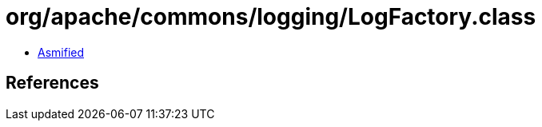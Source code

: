 = org/apache/commons/logging/LogFactory.class

 - link:LogFactory-asmified.java[Asmified]

== References

